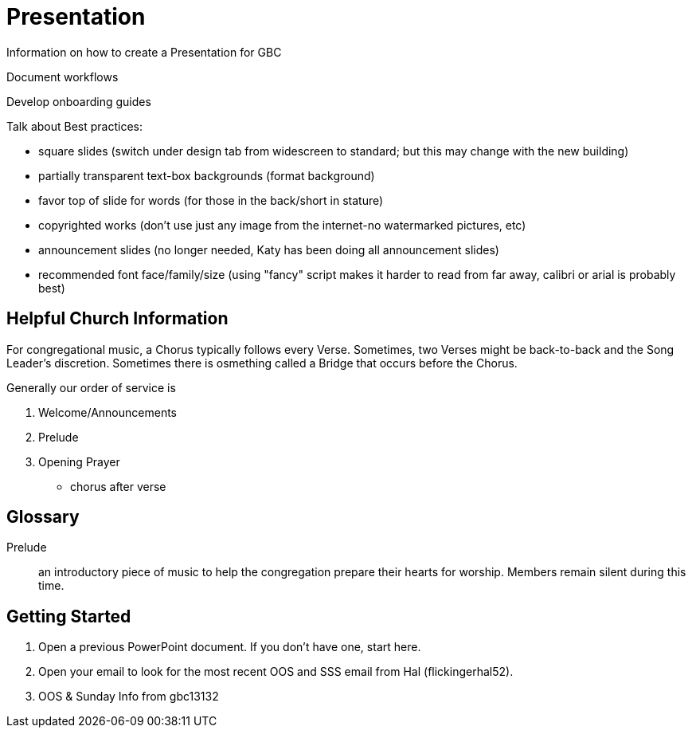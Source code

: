 = Presentation

Information on how to create a Presentation for GBC

Document workflows

Develop onboarding guides

Talk about Best practices:

* square slides (switch under design tab from widescreen to standard; but this may change with the new building)
* partially transparent text-box backgrounds (format background)
* favor top of slide for words (for those in the back/short in stature)
* copyrighted works (don't use just any image from the internet-no watermarked pictures, etc)
* announcement slides (no longer needed, Katy has been doing all announcement slides)
* recommended font face/family/size (using "fancy" script makes it harder to read from far away, calibri or arial is probably best)

== Helpful Church Information

For congregational music, a Chorus typically follows every Verse.  Sometimes, two Verses might be back-to-back and the Song Leader's discretion.  Sometimes there is osmething called a Bridge that occurs before the Chorus.

Generally our order of service is

. Welcome/Announcements
. Prelude
. Opening Prayer
* chorus after verse

== Glossary

Prelude:: an introductory piece of music to help the congregation prepare their hearts for worship.  Members remain silent during this time.


== Getting Started

. Open a previous PowerPoint document.  If you don't have one, start here.
. Open your email to look for the most recent OOS and SSS email from Hal (flickingerhal52).
. OOS & Sunday Info from gbc13132
